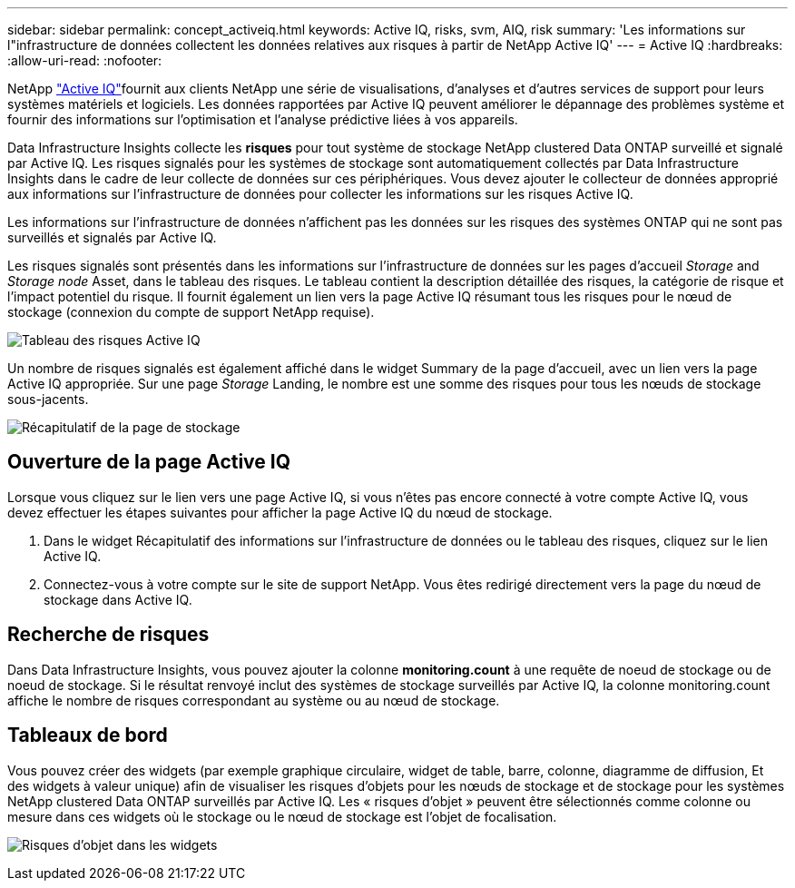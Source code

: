 ---
sidebar: sidebar 
permalink: concept_activeiq.html 
keywords: Active IQ, risks, svm, AIQ, risk 
summary: 'Les informations sur l"infrastructure de données collectent les données relatives aux risques à partir de NetApp Active IQ' 
---
= Active IQ
:hardbreaks:
:allow-uri-read: 
:nofooter: 


[role="lead"]
NetApp link:https://www.netapp.com/us/products/data-infrastructure-management/active-iq.aspx["Active IQ"]fournit aux clients NetApp une série de visualisations, d'analyses et d'autres services de support pour leurs systèmes matériels et logiciels. Les données rapportées par Active IQ peuvent améliorer le dépannage des problèmes système et fournir des informations sur l'optimisation et l'analyse prédictive liées à vos appareils.

Data Infrastructure Insights collecte les *risques* pour tout système de stockage NetApp clustered Data ONTAP surveillé et signalé par Active IQ. Les risques signalés pour les systèmes de stockage sont automatiquement collectés par Data Infrastructure Insights dans le cadre de leur collecte de données sur ces périphériques. Vous devez ajouter le collecteur de données approprié aux informations sur l'infrastructure de données pour collecter les informations sur les risques Active IQ.

Les informations sur l'infrastructure de données n'affichent pas les données sur les risques des systèmes ONTAP qui ne sont pas surveillés et signalés par Active IQ.

Les risques signalés sont présentés dans les informations sur l'infrastructure de données sur les pages d'accueil _Storage_ and _Storage node_ Asset, dans le tableau des risques. Le tableau contient la description détaillée des risques, la catégorie de risque et l'impact potentiel du risque. Il fournit également un lien vers la page Active IQ résumant tous les risques pour le nœud de stockage (connexion du compte de support NetApp requise).

image:AIQ_Risks_Table_Example.png["Tableau des risques Active IQ"]

Un nombre de risques signalés est également affiché dans le widget Summary de la page d'accueil, avec un lien vers la page Active IQ appropriée. Sur une page _Storage_ Landing, le nombre est une somme des risques pour tous les nœuds de stockage sous-jacents.

image:AIQ_Summary_Example.png["Récapitulatif de la page de stockage"]



== Ouverture de la page Active IQ

Lorsque vous cliquez sur le lien vers une page Active IQ, si vous n'êtes pas encore connecté à votre compte Active IQ, vous devez effectuer les étapes suivantes pour afficher la page Active IQ du nœud de stockage.

. Dans le widget Récapitulatif des informations sur l'infrastructure de données ou le tableau des risques, cliquez sur le lien Active IQ.
. Connectez-vous à votre compte sur le site de support NetApp. Vous êtes redirigé directement vers la page du nœud de stockage dans Active IQ.




== Recherche de risques

Dans Data Infrastructure Insights, vous pouvez ajouter la colonne *monitoring.count* à une requête de noeud de stockage ou de noeud de stockage. Si le résultat renvoyé inclut des systèmes de stockage surveillés par Active IQ, la colonne monitoring.count affiche le nombre de risques correspondant au système ou au nœud de stockage.



== Tableaux de bord

Vous pouvez créer des widgets (par exemple graphique circulaire, widget de table, barre, colonne, diagramme de diffusion, Et des widgets à valeur unique) afin de visualiser les risques d'objets pour les nœuds de stockage et de stockage pour les systèmes NetApp clustered Data ONTAP surveillés par Active IQ. Les « risques d'objet » peuvent être sélectionnés comme colonne ou mesure dans ces widgets où le stockage ou le nœud de stockage est l'objet de focalisation.

image:ObjectRiskWidgets.png["Risques d'objet dans les widgets"]
